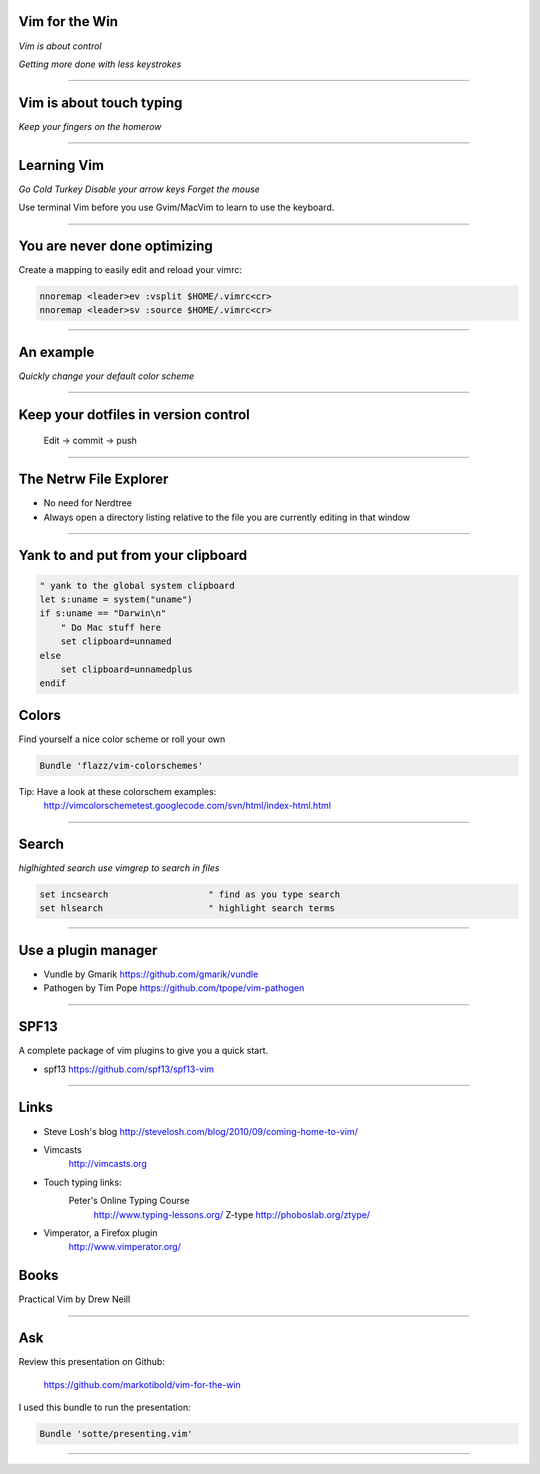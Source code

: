 Vim for the Win
===============

*Vim is about control*

*Getting more done with less keystrokes*

~~~~~~~~~~~~~~~~~~~~~~~~~~~~~~~~~~~~~~~~~~~~~~~~~~~~~~~~~~~~~~~~~~~~~~~~~~~~~~~

Vim is about touch typing
=========================

*Keep your fingers on the homerow*

~~~~~~~~~~~~~~~~~~~~~~~~~~~~~~~~~~~~~~~~~~~~~~~~~~~~~~~~~~~~~~~~~~~~~~~~~~~~~~~

Learning Vim
============

*Go Cold Turkey*
*Disable your arrow keys*
*Forget the mouse*

Use terminal Vim before you use Gvim/MacVim to learn to use the keyboard.

~~~~~~~~~~~~~~~~~~~~~~~~~~~~~~~~~~~~~~~~~~~~~~~~~~~~~~~~~~~~~~~~~~~~~~~~~~~~~~~

You are never done optimizing
=============================

Create a mapping to easily edit and reload your vimrc:

.. code-block:: vim

    nnoremap <leader>ev :vsplit $HOME/.vimrc<cr>
    nnoremap <leader>sv :source $HOME/.vimrc<cr>

~~~~~~~~~~~~~~~~~~~~~~~~~~~~~~~~~~~~~~~~~~~~~~~~~~~~~~~~~~~~~~~~~~~~~~~~~~~~~~~

An example
==========

*Quickly change your default color scheme*

~~~~~~~~~~~~~~~~~~~~~~~~~~~~~~~~~~~~~~~~~~~~~~~~~~~~~~~~~~~~~~~~~~~~~~~~~~~~~~~

Keep your dotfiles in version control
=====================================

    Edit -> commit -> push

~~~~~~~~~~~~~~~~~~~~~~~~~~~~~~~~~~~~~~~~~~~~~~~~~~~~~~~~~~~~~~~~~~~~~~~~~~~~~~~

The Netrw File Explorer
=======================

* No need for Nerdtree
* Always open a directory listing relative to the file you are currently
  editing in that window

~~~~~~~~~~~~~~~~~~~~~~~~~~~~~~~~~~~~~~~~~~~~~~~~~~~~~~~~~~~~~~~~~~~~~~~~~~~~~~~

Yank to and put from your clipboard
===================================

.. code-block:: vim

        " yank to the global system clipboard
        let s:uname = system("uname")
        if s:uname == "Darwin\n"
            " Do Mac stuff here
            set clipboard=unnamed
        else
            set clipboard=unnamedplus
        endif

Colors
======

Find yourself a nice color scheme or roll your own

.. code-block:: vim

        Bundle 'flazz/vim-colorschemes'

Tip: Have a look at these colorschem examples:
        http://vimcolorschemetest.googlecode.com/svn/html/index-html.html

~~~~~~~~~~~~~~~~~~~~~~~~~~~~~~~~~~~~~~~~~~~~~~~~~~~~~~~~~~~~~~~~~~~~~~~~~~~~~~~

Search
======

*higlhighted search*
*use vimgrep to search in files*

.. code-block:: vim

    set incsearch                   " find as you type search
    set hlsearch                    " highlight search terms

~~~~~~~~~~~~~~~~~~~~~~~~~~~~~~~~~~~~~~~~~~~~~~~~~~~~~~~~~~~~~~~~~~~~~~~~~~~~~~~

Use a plugin manager
====================

* Vundle by Gmarik https://github.com/gmarik/vundle
* Pathogen by Tim Pope https://github.com/tpope/vim-pathogen

~~~~~~~~~~~~~~~~~~~~~~~~~~~~~~~~~~~~~~~~~~~~~~~~~~~~~~~~~~~~~~~~~~~~~~~~~~~~~~~

SPF13
=====

A complete package of vim plugins to give you a quick start.

* spf13 https://github.com/spf13/spf13-vim

~~~~~~~~~~~~~~~~~~~~~~~~~~~~~~~~~~~~~~~~~~~~~~~~~~~~~~~~~~~~~~~~~~~~~~~~~~~~~~~

Links
=====

* Steve Losh's blog
  http://stevelosh.com/blog/2010/09/coming-home-to-vim/
* Vimcasts
      http://vimcasts.org
* Touch typing links:
        Peter's Online Typing Course
          http://www.typing-lessons.org/
          Z-type
          http://phoboslab.org/ztype/
* Vimperator, a Firefox plugin
          http://www.vimperator.org/

Books
=====

Practical Vim by Drew Neill

~~~~~~~~~~~~~~~~~~~~~~~~~~~~~~~~~~~~~~~~~~~~~~~~~~~~~~~~~~~~~~~~~~~~~~~~~~~~~~~

Ask
===

Review this presentation on Github:

    https://github.com/markotibold/vim-for-the-win

I used this bundle to run the presentation:

.. code-block:: vim

        Bundle 'sotte/presenting.vim'
~~~~~~~~~~~~~~~~~~~~~~~~~~~~~~~~~~~~~~~~~~~~~~~~~~~~~~~~~~~~~~~~~~~~~~~~~~~~~~~

